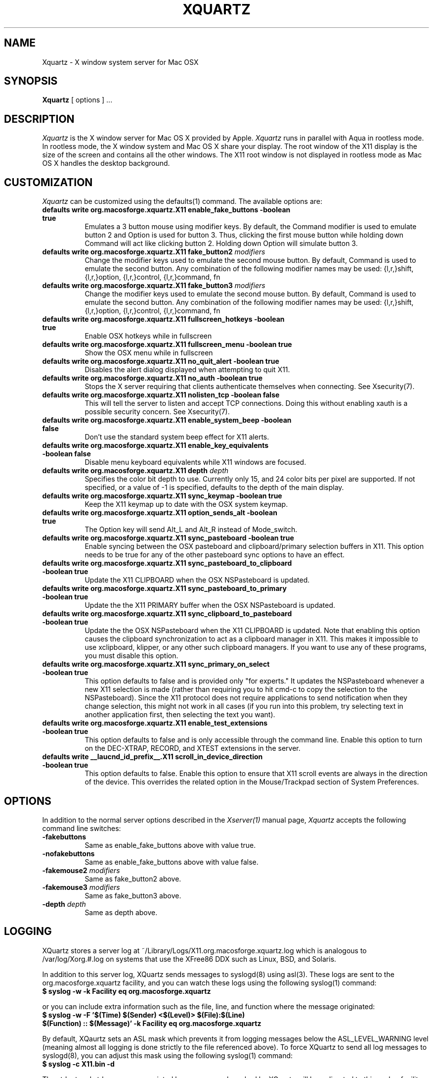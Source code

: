 .TH XQUARTZ 1 "xorg-server 1.18.4" "X Version 11"
.SH NAME
Xquartz \- X window system server for Mac OSX
.SH SYNOPSIS
.B Xquartz
[ options ] ...
.SH DESCRIPTION
.I Xquartz
is the X window server for Mac OS X provided by Apple.
.I Xquartz
runs in parallel with Aqua in rootless mode. In rootless mode, the X
window system and Mac OS X share your display.  The root window of the
X11 display is the size of the screen and contains all the other
windows. The X11 root window is not displayed in rootless mode as Mac
OS X handles the desktop background.
.SH CUSTOMIZATION
\fIXquartz\fP can be customized using the defaults(1) command. The available options are:
.TP 8
.B defaults write org.macosforge.xquartz.X11 enable_fake_buttons -boolean true
Emulates a 3 button mouse using modifier keys. By default, the Command modifier
is used to emulate button 2 and Option is used for button 3. Thus, clicking the
first mouse button while holding down Command will act like clicking
button 2. Holding down Option will simulate button 3.
.TP 8
.B defaults write org.macosforge.xquartz.X11 fake_button2 \fImodifiers\fP
Change the modifier keys used to emulate the second mouse button. By default,
Command is used to emulate the second button. Any combination of the following
modifier names may be used: {l,r,}shift, {l,r,}option, {l,r,}control, {l,r,}command, fn
.TP 8
.B defaults write org.macosforge.xquartz.X11 fake_button3 \fImodifiers\fP
Change the modifier keys used to emulate the second mouse button. By default,
Command is used to emulate the second button. Any combination of the following
modifier names may be used: {l,r,}shift, {l,r,}option, {l,r,}control, {l,r,}command, fn
.TP 8
.B defaults write org.macosforge.xquartz.X11 fullscreen_hotkeys -boolean true
Enable OSX hotkeys while in fullscreen
.TP 8
.B defaults write org.macosforge.xquartz.X11 fullscreen_menu -boolean true
Show the OSX menu while in fullscreen
.TP 8
.B defaults write org.macosforge.xquartz.X11 no_quit_alert -boolean true
Disables the alert dialog displayed when attempting to quit X11.
.TP 8
.B defaults write org.macosforge.xquartz.X11 no_auth -boolean true
Stops the X server requiring that clients authenticate themselves when
connecting.  See Xsecurity(7).
.TP 8
.B defaults write org.macosforge.xquartz.X11 nolisten_tcp -boolean false
This will tell the server to listen and accept TCP connections.  Doing this without enabling
xauth is a possible security concern.  See Xsecurity(7).
.TP 8
.B defaults write org.macosforge.xquartz.X11 enable_system_beep -boolean false
Don't use the standard system beep effect for X11 alerts.
.TP 8
.B defaults write org.macosforge.xquartz.X11 enable_key_equivalents -boolean false
Disable menu keyboard equivalents while X11 windows are focused.
.TP 8
.B defaults write org.macosforge.xquartz.X11 depth \fIdepth\fP
Specifies the color bit depth to use. Currently only 15, and 24 color
bits per pixel are supported. If not specified, or a value of -1 is specified,
defaults to the depth of the main display.
.TP 8
.B defaults write org.macosforge.xquartz.X11 sync_keymap -boolean true
Keep the X11 keymap up to date with the OSX system keymap.
.TP 8
.B defaults write org.macosforge.xquartz.X11 option_sends_alt -boolean true
The Option key will send Alt_L and Alt_R instead of Mode_switch.
.TP 8
.B defaults write org.macosforge.xquartz.X11 sync_pasteboard -boolean true
Enable syncing between the OSX pasteboard and clipboard/primary selection buffers in X11.  This option needs to be true for any of the other pasteboard sync options to have an effect.
.TP 8
.B defaults write org.macosforge.xquartz.X11 sync_pasteboard_to_clipboard -boolean true
Update the X11 CLIPBOARD when the OSX NSPasteboard is updated.
.TP 8
.B defaults write org.macosforge.xquartz.X11 sync_pasteboard_to_primary -boolean true
Update the the X11 PRIMARY buffer when the OSX NSPasteboard is updated.
.TP 8
.B defaults write org.macosforge.xquartz.X11 sync_clipboard_to_pasteboard -boolean true
Update the the OSX NSPasteboard when the X11 CLIPBOARD is updated.  Note that enabling this option causes the clipboard synchronization to act as a clipboard manager in X11.  This makes it impossible to use xclipboard, klipper, or any other such clipboard managers.  If you want to use any of these programs, you must disable this option.
.TP 8
.B defaults write org.macosforge.xquartz.X11 sync_primary_on_select -boolean true
This option defaults to false and is provided only "for experts."  It updates the NSPasteboard whenever a new X11 selection is made (rather than requiring you to hit cmd-c to copy the selection to the NSPasteboard).  Since the X11 protocol does not require applications to send notification when they change selection, this might not work in all cases (if you run into this problem, try selecting text in another application first, then selecting the text you want).
.TP 8
.B defaults write org.macosforge.xquartz.X11 enable_test_extensions -boolean true
This option defaults to false and is only accessible through the command line.  Enable this option to turn on the DEC-XTRAP, RECORD, and XTEST extensions in the server.
.TP 8
.B defaults write __laucnd_id_prefix__.X11 scroll_in_device_direction -boolean true
This option defaults to false.  Enable this option to ensure that X11 scroll events are always in the direction of the device.  This overrides the related option in the Mouse/Trackpad section of System Preferences.
.SH OPTIONS
.PP
In addition to the normal server options described in the \fIXserver(1)\fP
manual page, \fIXquartz\fP accepts the following command line switches:
.TP 8
.B \-fakebuttons
Same as enable_fake_buttons above with value true.
.TP 8
.B \-nofakebuttons
Same as enable_fake_buttons above with value false.
.TP 8
.B "\-fakemouse2 \fImodifiers\fP"
Same as fake_button2 above.
.TP 8
.B "\-fakemouse3 \fImodifiers\fP"
Same as fake_button3 above.
.TP 8
.B "\-depth \fIdepth\fP"
Same as depth above.
.SH LOGGING
XQuartz stores a server log at ~/Library/Logs/X11.org.macosforge.xquartz.log which
is analogous to /var/log/Xorg.#.log on systems that use the XFree86 DDX such as
Linux, BSD, and Solaris.
.PP
In addition to this server log, XQuartz sends messages to syslogd(8) using
asl(3).  These logs are sent to the org.macosforge.xquartz facility, and you can
watch these logs using the following syslog(1) command:
.TP 8
.B $ syslog -w -k Facility eq org.macosforge.xquartz
.PP
or you can include extra information such as the file, line, and function where the message originated:
.TP 8
.B $ syslog -w -F '$(Time) $(Sender) <$(Level)> $(File):$(Line) $(Function) :: $(Message)' -k Facility eq org.macosforge.xquartz
.PP
By default, XQaurtz sets an ASL mask which prevents it from logging messages
below the ASL_LEVEL_WARNING level (meaning almost all logging is done strictly
to the file referenced above).  To force XQuartz to send all log messages to
syslogd(8), you can adjust this mask using the following syslog(1) command:
.TP 8
.B $ syslog -c X11.bin -d
.PP
The stdout and stderr messages printed by any process launched by XQuartz will
be redirected to this syslog facility with a priority level of ASL_LEVEL_INFO
and ASL_LEVEL_NOTICE respectively.  In order to see these messages in syslog,
you will need to adjust XQuartz's asl mask as above but using -i or -n
instead of -d.
.SH "SEE ALSO"
.PP
X(7), Xserver(1), xdm(1), xinit(1), syslog(1), syslogd(8)
.PP
http://xquartz.macosforge.org
.PP
.SH AUTHORS / HISTORY
X11 was originally ported to Mac OS X Server by John Carmack.  Dave
Zarzycki used this as the basis of his port of XFree86 4.0 to Darwin 1.0.
Torrey T. Lyons improved and integrated this code into the XFree86
Project's mainline for the 4.0.2 release.
.PP
The following members of the XonX Team contributed to the following
releases (in alphabetical order):
.TP 4
XFree86 4.1.0:
.br
Rob Braun - Darwin x86 support
.br
Torrey T. Lyons - Project Lead
.br
Andreas Monitzer - Cocoa version of XDarwin front end
.br
Gregory Robert Parker - Original Quartz implementation
.br
Christoph Pfisterer - Dynamic shared X libraries
.br
Toshimitsu Tanaka - Japanese localization
.TP 4
XFree86 4.2.0:
.br
Rob Braun - Darwin x86 support
.br
Pablo Di Noto - Spanish localization
.br
Paul Edens - Dutch localization
.br
Kyunghwan Kim - Korean localization
.br
Mario Klebsch - Non-US keyboard support
.br
Torrey T. Lyons - Project Lead
.br
Andreas Monitzer - German localization
.br
Patrik Montgomery - Swedish localization
.br
Greg Parker - Rootless support
.br
Toshimitsu Tanaka - Japanese localization
.br
Olivier Verdier - French localization
.PP
Code from Apple's X11.app (which was based on XFree86 4.1) was integrated into X.org's XDarwin DDX by Ben Byer for xorg-server-1.2.
The XDarwin DDX was renamed Xquartz to more accurately reflect its state (the pure-darwin backend was removed).
Jeremy Huddleston took over as project lead and brought the project up to the X.org 1.4 server branch.
.PP
Jeremy Huddleston <jeremyhu@apple.com> is the current maintainer.
